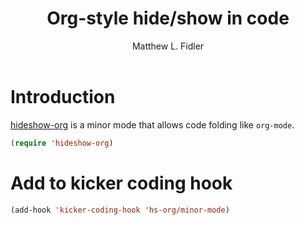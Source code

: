 #+TITLE: Org-style hide/show in code
#+AUTHOR: Matthew L. Fidler
* Introduction 
[[https://github.com/secelis/hideshow-org][hideshow-org]] is a minor mode that allows code folding like =org-mode=.

#+BEGIN_SRC emacs-lisp
(require 'hideshow-org)
#+END_SRC

* Add to kicker coding hook
#+BEGIN_SRC emacs-lisp
  (add-hook 'kicker-coding-hook 'hs-org/minor-mode)
#+END_SRC


